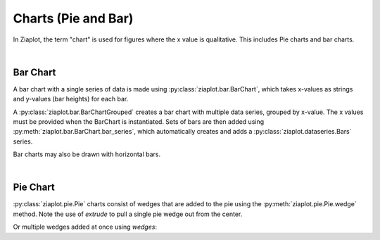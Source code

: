 Charts (Pie and Bar)
====================

.. jupyter-execute::
    :hide-code:
    
    import math
    import ziaplot as zp


In Ziaplot, the term "chart" is used for figures where the x value is qualitative. This includes Pie charts and bar charts.

|

Bar Chart
---------

A bar chart with a single series of data is made using :py:class:`ziaplot.bar.BarChart`, which takes x-values as strings and y-values (bar heights) for each bar.

.. jupyter-execute::

    p = zp.BarChart(xvalues=['January', 'February', 'March', 'April'],
                    yvalues=[3,5,4,8])
    p.xname = 'Month'
    p.yname = 'Number'
    p.title = 'Single Series Bar Chart'
    p


A :py:class:`ziaplot.bar.BarChartGrouped` creates a bar chart with multiple data series, grouped by x-value.
The x values must be provided when the BarChart is instantiated.
Sets of bars are then added using :py:meth:`ziaplot.bar.BarChart.bar_series`, which automatically creates and adds a :py:class:`ziaplot.dataseries.Bars` series.

.. jupyter-execute::

    p = zp.BarChartGrouped(['January', 'February', 'March', 'April'])
    p.bar_series((4, 4, 5, 6)).name('Apple')
    p.bar_series((3, 4, 4, 5)).name('Blueberry')
    p.bar_series((2, 1, 5, 4)).name('Cherry')
    p


Bar charts may also be drawn with horizontal bars.

.. jupyter-execute::

    p = zp.BarChartGrouped(['January', 'February', 'March', 'April'], horiz=True)
    p.bar_series((4, 4, 5, 6)).name('Apple')
    p.bar_series((3, 4, 4, 5)).name('Blueberry')
    p.bar_series((2, 1, 5, 4)).name('Cherry')
    p

|

Pie Chart
---------

:py:class:`ziaplot.pie.Pie` charts consist of wedges that are added to the pie using the :py:meth:`ziaplot.pie.Pie.wedge` method.
Note the use of `extrude` to pull a single pie wedge out from the center.

.. jupyter-execute::

    p = zp.Pie()
    p.wedge(3, 'a', extrude=True)
    p.wedge(10, 'b')
    p.wedge(5, 'c', color='green')
    p


Or multiple wedges added at once using `wedges`:

.. jupyter-execute::

    zp.Pie().wedges(20, 30, 40, 10).names('a', 'b', 'c', 'd')


